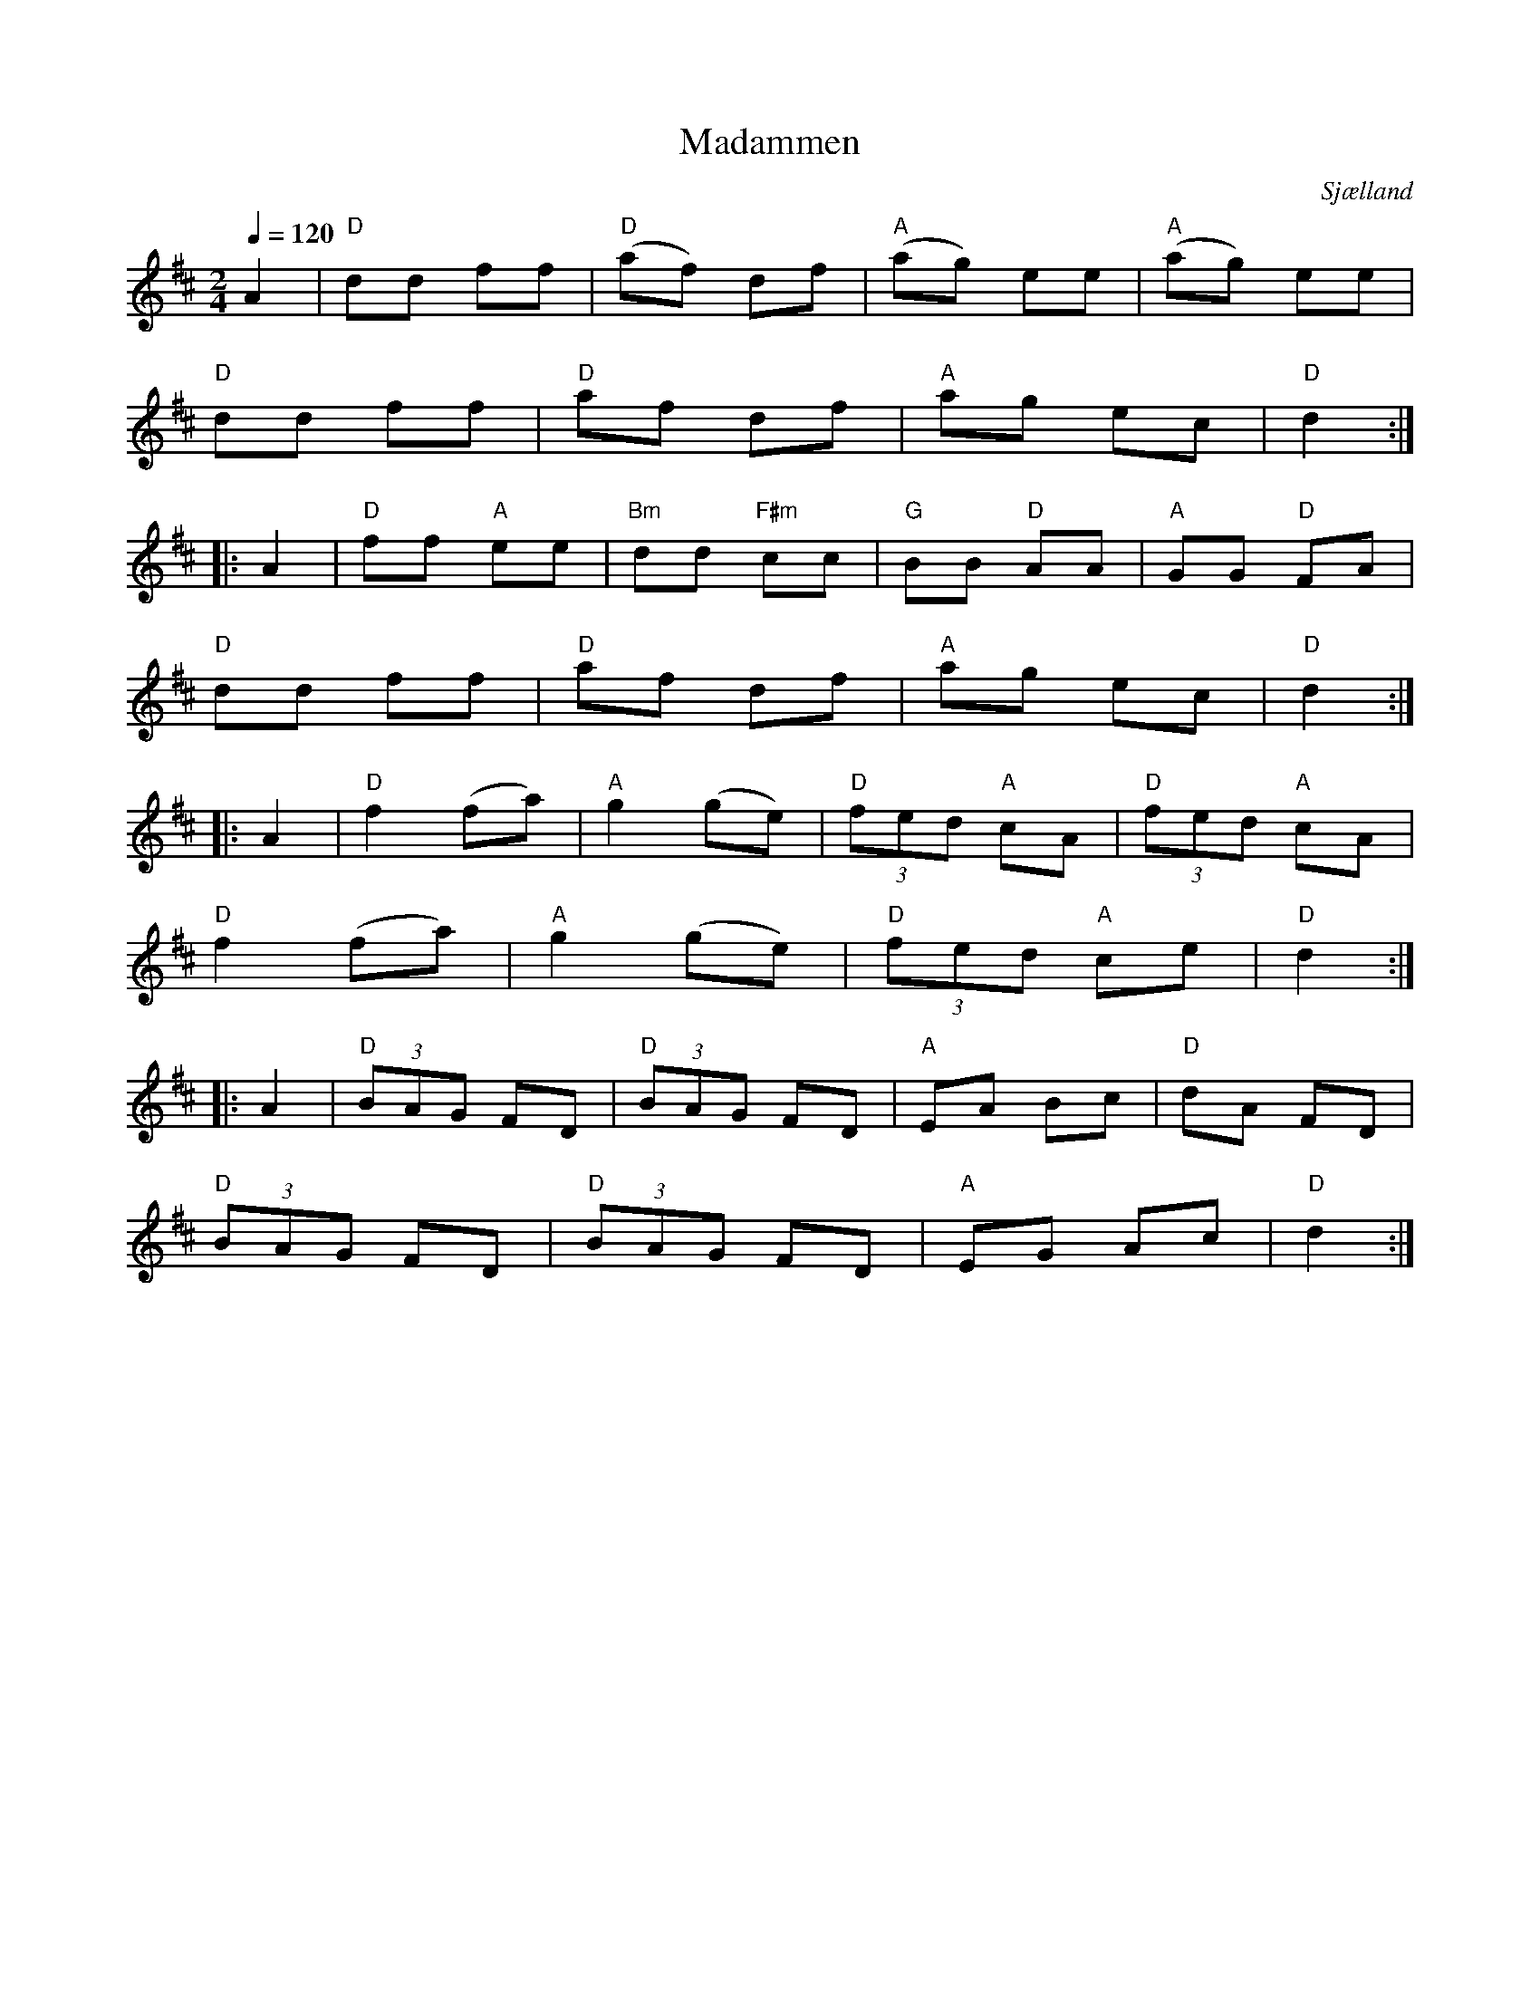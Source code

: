 %%abc-charset utf-8

X:1
R:Kadrilj
T:Madammen
O:Sjælland
N:Fler låtar från Danmark...
N:[[Platser/Sjælland]]
Q:1/4=120
M:2/4
L:1/16
K:D
A4|"D"d2d2 f2f2|"D"(a2f2) d2f2|"A"(a2g2) e2e2|"A"(a2g2) e2e2|
"D"d2d2 f2f2|"D"a2f2 d2f2|"A"a2g2 e2c2|"D"d4:|
|:A4|"D"f2f2 "A"e2e2|"Bm"d2d2 "F#m"c2c2|"G"B2B2 "D"A2A2|"A"G2G2 "D"F2A2|
"D"d2d2 f2f2|"D"a2f2 d2f2|"A"a2g2 e2c2|"D"d4:|
|:A4|"D"f4 (f2a2)|"A"g4 (g2e2)|"D"(3f2e2d2 "A"c2A2|"D"(3f2e2d2 "A"c2A2|
"D"f4 (f2a2)|"A"g4 (g2e2)|"D"(3f2e2d2 "A"c2e2|"D"d4:|
|:A4|"D"(3B2A2G2 F2D2|"D"(3B2A2G2 F2D2|"A"E2A2 B2c2|"D"d2A2 F2D2|
"D"(3B2A2G2 F2D2|"D"(3B2A2G2 F2D2|"A"E2G2 A2c2|"D"d4:|

